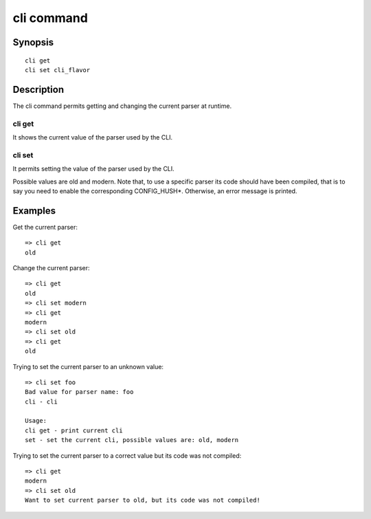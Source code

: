 .. SPDX-License-Identifier: GPL-2.0+

.. index::
   single: cli (command)

cli command
===========

Synopsis
--------

::

    cli get
    cli set cli_flavor

Description
-----------

The cli command permits getting and changing the current parser at runtime.

cli get
~~~~~~~

It shows the current value of the parser used by the CLI.

cli set
~~~~~~~

It permits setting the value of the parser used by the CLI.

Possible values are old and modern.
Note that, to use a specific parser its code should have been compiled, that
is to say you need to enable the corresponding CONFIG_HUSH*.
Otherwise, an error message is printed.

Examples
--------

Get the current parser::

    => cli get
    old

Change the current parser::

    => cli get
    old
    => cli set modern
    => cli get
    modern
    => cli set old
    => cli get
    old

Trying to set the current parser to an unknown value::

    => cli set foo
    Bad value for parser name: foo
    cli - cli

    Usage:
    cli get - print current cli
    set - set the current cli, possible values are: old, modern

Trying to set the current parser to a correct value but its code was not
compiled::

    => cli get
    modern
    => cli set old
    Want to set current parser to old, but its code was not compiled!
